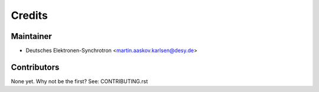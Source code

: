 =======
Credits
=======

Maintainer
----------

* Deutsches Elektronen-Synchrotron <martin.aaskov.karlsen@desy.de>

Contributors
------------

None yet. Why not be the first? See: CONTRIBUTING.rst
